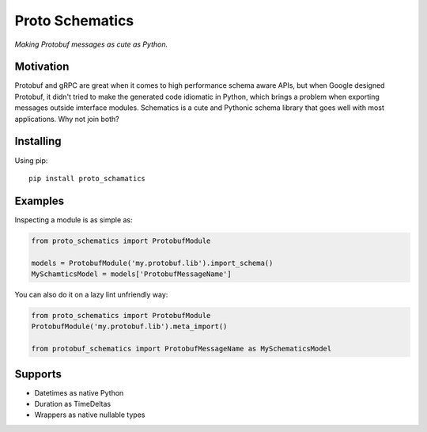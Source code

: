 Proto Schematics
================

*Making Protobuf messages as cute as Python.*


Motivation
----------

Protobuf and gRPC are great when it comes to high performance schema aware APIs,
but when Google designed Protobuf, it didn't tried to make the generated code
idiomatic in Python, which brings a problem when exporting messages outside
imterface modules. Schematics is a cute and Pythonic schema library that goes
well with most applications. Why not join both?

Installing
----------

Using pip::

    pip install proto_schamatics


Examples
--------

Inspecting a module is as simple as:

.. code:: python

    from proto_schematics import ProtobufModule

    models = ProtobufModule('my.protobuf.lib').import_schema()
    MySchamticsModel = models['ProtobufMessageName']

You can also do it on a lazy lint unfriendly way:

.. code:: python

    from proto_schematics import ProtobufModule
    ProtobufModule('my.protobuf.lib').meta_import()

    from protobuf_schematics import ProtobufMessageName as MySchematicsModel


Supports
--------

* Datetimes as native Python
* Duration as TimeDeltas
* Wrappers as native nullable types
